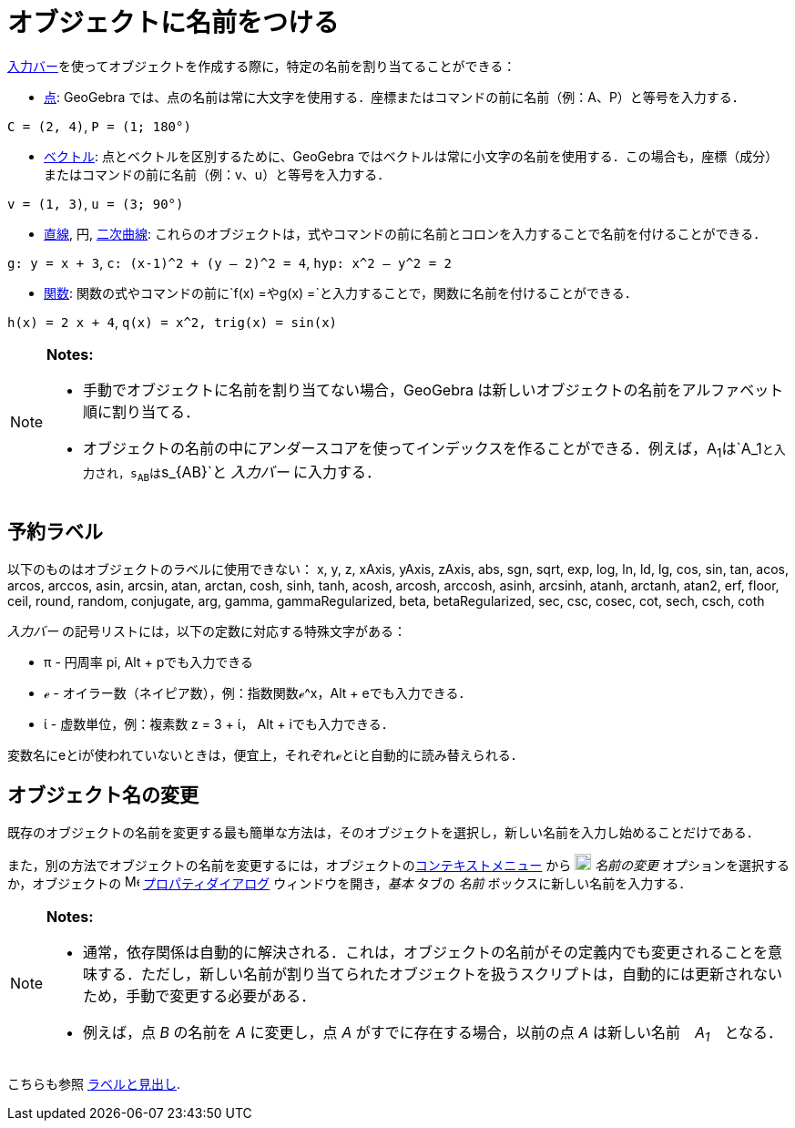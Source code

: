 = オブジェクトに名前をつける
ifdef::env-github[:imagesdir: /ja/modules/ROOT/assets/images]

xref:/入力バー.adoc[入力バー]を使ってオブジェクトを作成する際に，特定の名前を割り当てることができる：

* xref:/点とベクトル.adoc[点]: GeoGebra
では、点の名前は常に大文字を使用する．座標またはコマンドの前に名前（例：A、P）と等号を入力する．

[EXAMPLE]
====

`++C = (2, 4)++`, `++ P = (1; 180°)++`

====

* xref:/点とベクトル.adoc[ベクトル]: 点とベクトルを区別するために、GeoGebra
ではベクトルは常に小文字の名前を使用する．この場合も，座標（成分）またはコマンドの前に名前（例：v、u）と等号を入力する．

[EXAMPLE]
====

`++v = (1, 3)++`, `++ u = (3; 90°)++`

====

* xref:/直線と軸.adoc[直線], 円, xref:/二次曲線.adoc[二次曲線]:
これらのオブジェクトは，式やコマンドの前に名前とコロンを入力することで名前を付けることができる．

[EXAMPLE]
====

`++g: y = x + 3++`, `++c: (x-1)^2 + (y – 2)^2 = 4++`, `++hyp: x^2 – y^2 = 2++`

====

* xref:/関数.adoc[関数]:
関数の式やコマンドの前に`++f(x) =++`や`++g(x) =++`と入力することで，関数に名前を付けることができる．

[EXAMPLE]
====

`++h(x) = 2 x + 4++`, `++q(x) = x^2, trig(x) = sin(x)++`

====

[NOTE]
====

*Notes:*

* 手動でオブジェクトに名前を割り当てない場合，GeoGebra は新しいオブジェクトの名前をアルファベット順に割り当てる．
* オブジェクトの名前の中にアンダースコアを使ってインデックスを作ることができる．例えば，A~1~は`++A_1++`と入力され，s~AB~は`++s_{AB}++`と
_入力バー_ に入力する．

====

== 予約ラベル

以下のものはオブジェクトのラベルに使用できない： x, y, z, xAxis, yAxis, zAxis, abs, sgn, sqrt, exp, log, ln, ld, lg,
cos, sin, tan, acos, arcos, arccos, asin, arcsin, atan, arctan, cosh, sinh, tanh, acosh, arcosh, arccosh, asinh,
arcsinh, atanh, arctanh, atan2, erf, floor, ceil, round, random, conjugate, arg, gamma, gammaRegularized, beta,
betaRegularized, sec, csc, cosec, cot, sech, csch, coth

_入力バー_ の記号リストには，以下の定数に対応する特殊文字がある：

* π - 円周率 pi, [.kcode]#Alt# + [.kcode]##p##でも入力できる
* ℯ - オイラー数（ネイピア数），例：指数関数ℯ^x，[.kcode]#Alt# + [.kcode]##e##でも入力できる．
* ί - 虚数単位，例：複素数 z = 3 + ί， [.kcode]#Alt# + [.kcode]##i##でも入力できる．

変数名にeとiが使われていないときは，便宜上，それぞれℯとίと自動的に読み替えられる．

== オブジェクト名の変更

既存のオブジェクトの名前を変更する最も簡単な方法は，そのオブジェクトを選択し，新しい名前を入力し始めることだけである．

また，別の方法でオブジェクトの名前を変更するには，オブジェクトのxref:/コンテキストメニュー.adoc[コンテキストメニュー]
から image:18px-Menu-edit-rename.svg.png[Menu-edit-rename.svg,width=18,height=18] _名前の変更_
オプションを選択するか，オブジェクトの image:16px-Menu-options.svg.png[Menu-options.svg,width=16,height=16]
xref:/プロパティダイアログ.adoc[プロパティダイアログ] ウィンドウを開き，_基本_ タブの _名前_
ボックスに新しい名前を入力する．

[NOTE]
====

*Notes:*

* 通常，依存関係は自動的に解決される．これは，オブジェクトの名前がその定義内でも変更されることを意味する．ただし，新しい名前が割り当てられたオブジェクトを扱うスクリプトは，自動的には更新されないため，手動で変更する必要がある．
* 例えば，点 _B_ の名前を _A_ に変更し，点 _A_ がすでに存在する場合，以前の点 _A_ は新しい名前　_A~1~_　となる．

====

こちらも参照 xref:/ラベルと見出し.adoc[ラベルと見出し].
